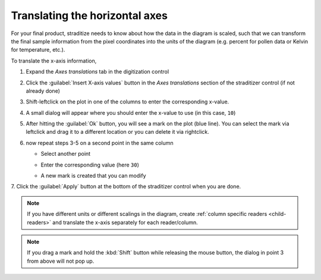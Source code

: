 .. _xaxis-translation:

Translating the horizontal axes
===============================
For your final product, straditize needs to know about how the data in the
diagram is scaled, such that we can transform the final sample information from
the pixel coordinates into the units of the diagram (e.g. percent for pollen
data or Kelvin for temperature, etc.).

To translate the x-axis information,

1. Expand the `Axes translations` tab in the digitization control
2. Click the :guilabel:`Insert X-axis values` button in the `Axes translations`
   section of the straditizer control (if not already done)
3. Shift-leftclick on the plot in one of the columns to enter the corresponding
   x-value.

   .. image:: select-x0_1.png

4. A small dialog will appear where you should enter the x-value to use (in
   this case, ``10``)

   .. image:: select-x0_2.png

5. After hitting the :guilabel:`Ok` button, you will see a mark on the plot
   (blue line). You can select the mark via leftclick and drag it to a
   different location or you can delete it via rightclick.

   .. image:: select-x0_3.png

6. now repeat steps 3-5 on a second point in the same column

   - Select another point

     .. image:: select-x1_1.png

   - Enter the corresponding value (here ``30``)

     .. image:: select-x1_2.png

   - A new mark is created that you can modify

     .. image:: select-x1_3.png

7. Click the :guilabel:`Apply` button at the bottom of the straditizer control
when you are done.

.. note::

    If you have different units or different scalings in the diagram, create
    :ref:`column specific readers <child-readers>` and translate the x-axis
    separately for each reader/column.

.. note::

    If you drag a mark and hold the :kbd:`Shift` button while releasing the
    mouse button, the dialog in point 3 from above will not pop up.
